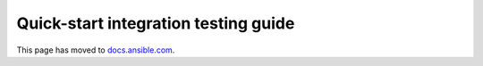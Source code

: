 *************************************
Quick-start integration testing guide
*************************************

This page has moved to `docs.ansible.com <https://docs.ansible.com/ansible/devel/community/collection_contributors/collection_integration_tests.html>`_.
